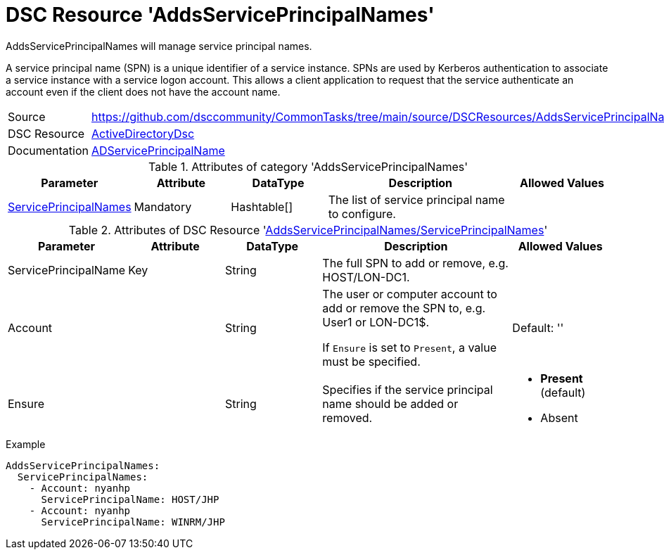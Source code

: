 // CommonTasks YAML Reference: AddsServicePrincipalNames
// ======================================

:YmlCategory: AddsServicePrincipalNames

:abstract:    {YmlCategory} will manage service principal names.

[#dscyml_addsserviceprincipalnames]
= DSC Resource '{YmlCategory}'

[[dscyml_addsserviceprincipalnames_abstract, {abstract}]]
{abstract}

A service principal name (SPN) is a unique identifier of a service instance.
SPNs are used by Kerberos authentication to associate a service instance with a service logon account.
This allows a client application to request that the service authenticate an account even if the client does not have the account name.


[cols="1,3a" options="autowidth" caption=]
|===
| Source         | https://github.com/dsccommunity/CommonTasks/tree/main/source/DSCResources/AddsServicePrincipalNames
| DSC Resource   | https://github.com/dsccommunity/ActiveDirectoryDsc[ActiveDirectoryDsc]
| Documentation  | https://github.com/dsccommunity/ActiveDirectoryDsc/wiki/ADServicePrincipalName[ADServicePrincipalName]
|===


.Attributes of category '{YmlCategory}'
[cols="1,1,1,2a,1a" options="header"]
|===
| Parameter
| Attribute
| DataType
| Description
| Allowed Values

| [[dscyml_addsserviceprincipalnames_serviceprincipalnames, {YmlCategory}/ServicePrincipalNames]]<<dscyml_addsserviceprincipalnames_serviceprincipalnames_details, ServicePrincipalNames>>
| Mandatory
| Hashtable[]
| The list of service principal name to configure.
|

|===


[[dscyml_addsserviceprincipalnames_serviceprincipalnames_details]]
.Attributes of DSC Resource '<<dscyml_addsserviceprincipalnames_serviceprincipalnames>>'
[cols="1,1,1,2a,1a" options="header"]
|===
| Parameter
| Attribute
| DataType
| Description
| Allowed Values

| ServicePrincipalName
| Key
| String
| The full SPN to add or remove, e.g. HOST/LON-DC1.
|

| Account
|
| String
| The user or computer account to add or remove the SPN to, e.g. User1 or LON-DC1$.

If `Ensure` is set to `Present`, a value must be specified.
| Default: ''

| Ensure
| 
| String
| Specifies if the service principal name should be added or removed.
| - *Present* (default)
  - Absent

|===


.Example
[source, yaml]
----
AddsServicePrincipalNames:
  ServicePrincipalNames:
    - Account: nyanhp
      ServicePrincipalName: HOST/JHP
    - Account: nyanhp
      ServicePrincipalName: WINRM/JHP
----
